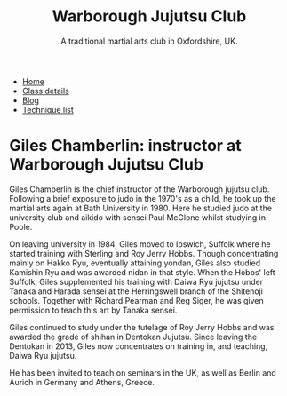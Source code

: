 #+TITLE: Warborough Jujutsu Club
#+SUBTITLE: A traditional martial arts club in Oxfordshire, UK.
#+DESCRIPTION: Brief martials arts biography for Giles Chamberlin
#+HTML_HEAD_EXTRA: <title>Giles Chamberlin, Chief Instructor at Warborough Jujustu club</title>

#+BEGIN_EXPORT html
<ul class="menu">
<li><a href='/'>Home</a></li>
<li><a href='/classdetails/'>Class details</a></li>
<li><a href='/blog/'>Blog</a></li>
<li><a href='/kata/'>Technique list</a></li>
</ul>
#+END_EXPORT


* Giles Chamberlin: instructor at Warborough Jujutsu Club

[[file:../images/giles.jpg]]

Giles Chamberlin is the chief instructor of the Warborough jujutsu
club. Following a brief exposure to judo in the 1970's as a child, he
took up the martial arts again at Bath University in 1980.  Here he
studied judo at the university club and aikido with sensei Paul
McGlone whilst studying in Poole.

On leaving university in 1984, Giles moved to Ipswich, Suffolk where
he started training with Sterling and Roy Jerry Hobbs.  Though
concentrating mainly on Hakko Ryu, eventually attaining yondan, Giles
also studied Kamishin Ryu and was awarded nidan in that style. When
the Hobbs' left Suffolk, Giles supplemented his training with Daiwa
Ryu jujutsu under Tanaka and Harada sensei at the Herringswell branch
of the Shitenoji schools.  Together with Richard Pearman and Reg
Siger, he was given permission to teach this art by Tanaka sensei.

Giles continued to study under the tutelage of Roy Jerry Hobbs and was
awarded the grade of shihan in Dentokan Jujutsu. Since leaving the
Dentokan in 2013, Giles now concentrates on training in, and teaching,
Daiwa Ryu jujutsu. 

He has been invited to teach on seminars in the UK, as well as Berlin
and Aurich in Germany and Athens, Greece.




